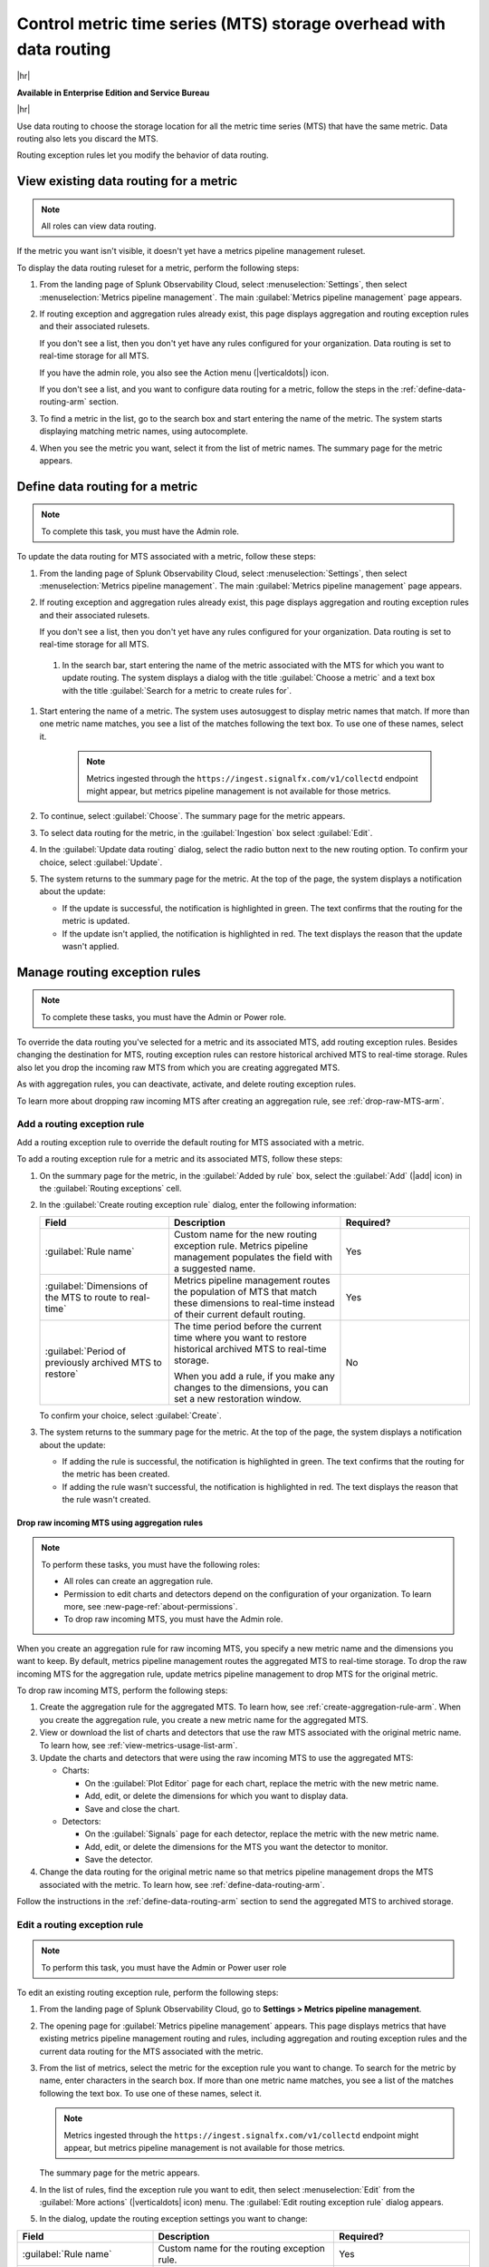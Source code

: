 
.. _use-MTS-data-routing-pipeline-arm:

*******************************************************************************
Control metric time series (MTS) storage overhead with data routing
*******************************************************************************

.. meta::
    :description: Learn how to improve your storage usage by routing less-important MTS to archived storage or discarding MTS.

|hr|

:strong:`Available in Enterprise Edition and Service Bureau`

|hr|

Use data routing to choose the storage location for all the metric time series (MTS) that have the same metric.
Data routing also lets you discard the MTS.

Routing exception rules let you modify the behavior of data routing.

.. _display-pipeline-information-arm:

View existing data routing for a metric
===============================================================================

.. note:: All roles can view data routing.

If the metric you want isn't visible, it doesn't yet have a metrics pipeline management ruleset.

To display the data routing ruleset for a metric, perform the following steps:

#. From the landing page of Splunk Observability Cloud, select :menuselection:`Settings`, then select :menuselection:`Metrics pipeline management`. The main :guilabel:`Metrics pipeline management` page appears.
#. If routing exception and aggregation rules already exist, this page displays aggregation and routing exception rules
   and their associated rulesets.

   If you don't see a list, then you don't yet have any rules configured for your organization. Data routing is set to
   real-time storage for all MTS.

   If you have the admin role, you also see the Action menu (|verticaldots|) icon.

   If you don't see a list, and you want to configure data routing for a metric, follow the steps in the
   :ref:`define-data-routing-arm` section.
#. To find a metric in the list, go to the search box and start entering the name of the metric. The system starts
   displaying matching metric names, using autocomplete.
#. When you see the metric you want, select it from the list of metric names. The summary page for the metric appears.

.. _define-data-routing-arm:

Define data routing for a metric
===============================================================================

.. note:: To complete this task, you must have the Admin role.

To update the data routing for MTS associated with a metric, follow these steps:

#. From the landing page of Splunk Observability Cloud, select :menuselection:`Settings`, then select :menuselection:`Metrics pipeline management`. The main :guilabel:`Metrics pipeline management` page appears.
#. If routing exception and aggregation rules already exist, this page displays aggregation and routing exception rules
   and their associated rulesets.

   If you don't see a list, then you don't yet have any rules configured for your organization. Data routing is set to
   real-time storage for all MTS.

 #. In the search bar, start entering the name of the metric associated with the MTS for which you want to update routing. The system displays
    a dialog with the title :guilabel:`Choose a metric` and a text box with the title :guilabel:`Search for a metric to create rules for`.

#. Start entering the name of a metric. The system uses autosuggest to display metric names that match. If more than one
   metric name matches, you see a list of the matches following the text box. To use one of these names, select it.

    .. note:: Metrics ingested through the ``https://ingest.signalfx.com/v1/collectd`` endpoint might appear, but metrics pipeline management is not available for those metrics.

#. To continue, select :guilabel:`Choose`. The summary page for the metric appears.
#. To select data routing for the metric, in the :guilabel:`Ingestion` box select :guilabel:`Edit`.
#. In the :guilabel:`Update data routing` dialog, select the radio button next to the new routing option.
   To confirm your choice, select :guilabel:`Update`.
#. The system returns to the summary page for the metric. At the top of the page, the system displays a notification about the update:

   - If the update is successful, the notification is highlighted in green. The text confirms that the routing for the metric is updated.
   - If the update isn't applied, the notification is highlighted in red. The text displays the reason that the update wasn't applied.

.. _manage-routing-exception-rules-arm:

Manage routing exception rules
===============================================================================

.. note:: To complete these tasks, you must have the Admin or Power role.

To override the data routing you've selected for a metric and its associated MTS, add routing exception rules. Besides
changing the destination for MTS, routing exception rules can restore historical archived MTS to real-time storage.
Rules also let you drop the incoming raw MTS from which you are creating aggregated MTS.

As with aggregation rules, you can deactivate, activate, and delete routing exception rules.

To learn more about dropping raw incoming MTS after creating an aggregation rule, see :ref:`drop-raw-MTS-arm`.

.. _add-routing-exception-rules-arm:

Add a routing exception rule
--------------------------------------------------------------------------------

Add a routing exception rule to override the default routing for MTS associated with a metric.

To add a routing exception rule for a metric and its associated MTS, follow these steps:

#. On the summary page for the metric, in the :guilabel:`Added by rule` box, select the :guilabel:`Add` (|add| icon) in the
   :guilabel:`Routing exceptions` cell.
#. In the :guilabel:`Create routing exception rule` dialog, enter the following information:

   .. list-table::
      :header-rows: 1
      :widths: 30 40 30

      * - :strong:`Field`
        - :strong:`Description`
        - :strong:`Required?`
      * - :guilabel:`Rule name`
        - Custom name for the new routing exception rule. Metrics pipeline management populates the field with a suggested name.
        - Yes
      * - :guilabel:`Dimensions of the MTS to route to real-time`
        - Metrics pipeline management routes the population of MTS that match these dimensions to real-time instead of their current default routing.
        - Yes
      * - :guilabel:`Period of previously archived MTS to restore`
        - The time period before the current time where you want to restore historical archived MTS to real-time storage.

          When you add a rule, if you make any changes to the dimensions, you can set a new restoration window.
        - No

   To confirm your choice, select :guilabel:`Create`.
#. The system returns to the summary page for the metric. At the top of the page, the system displays a notification about the update:

   - If adding the rule is successful, the notification is highlighted in green. The text confirms that the routing for the metric has been created.
   - If adding the rule wasn't successful, the notification is highlighted in red. The text displays the reason that the rule wasn't created.


.. _drop-raw-MTS-arm:

Drop raw incoming MTS using aggregation rules
^^^^^^^^^^^^^^^^^^^^^^^^^^^^^^^^^^^^^^^^^^^^^^^^^^^^^^^^^^^^^^^^^^^^^^^^^^^^^^^

.. note:: To perform these tasks, you must have the following roles:

   * All roles can create an aggregation rule.
   * Permission to edit charts and detectors depend on the configuration of your organization.
     To learn more, see :new-page-ref:`about-permissions`.
   * To drop raw incoming MTS, you must have the Admin role.

When you create an aggregation rule for raw incoming MTS, you specify a new metric name and the dimensions you want to
keep. By default, metrics pipeline management routes the aggregated MTS to real-time storage. To drop the raw incoming
MTS for the aggregation rule, update metrics pipeline management to drop MTS for the original metric.

To drop raw incoming MTS, perform the following steps:

#. Create the aggregation rule for the aggregated MTS. To learn how, see :ref:`create-aggregation-rule-arm`. When you
   create the aggregation rule, you create a new metric name for the aggregated MTS.
#. View or download the list of charts and detectors that use the raw MTS associated with the original metric name.
   To learn how, see :ref:`view-metrics-usage-list-arm`.
#. Update the charts and detectors that were using the raw incoming MTS to use the aggregated MTS:

   * Charts:

     - On the :guilabel:`Plot Editor` page for each chart, replace the metric with the new metric name.
     - Add, edit, or delete the dimensions for which you want to display data.
     - Save and close the chart.

   * Detectors:

     - On the :guilabel:`Signals` page for each detector, replace the metric with the new metric name.
     - Add, edit, or delete the dimensions for the MTS you want the detector to monitor.
     - Save the detector.
#. Change the data routing for the original metric name so that metrics pipeline management drops the MTS associated
   with the metric. To learn how, see :ref:`define-data-routing-arm`.

Follow the instructions in the :ref:`define-data-routing-arm` section to send the aggregated MTS to archived storage.

.. _edit-routing-exception-rule-arm:

Edit a routing exception rule
--------------------------------------------------------------------------------

.. note:: To perform this task, you must have the Admin or Power user role

To edit an existing routing exception rule, perform the following steps:

#. From the landing page of Splunk Observability Cloud, go to :strong:`Settings > Metrics pipeline management`.
#. The opening page for :guilabel:`Metrics pipeline management` appears. This page displays metrics that have existing
   metrics pipeline management routing and rules, including aggregation and routing exception rules and the
   current data routing for the MTS associated with the metric.
#. From the list of metrics, select the metric for the exception rule you want to change. To search for the metric by
   name, enter characters in the search box. If more than one
   metric name matches, you see a list of the matches following the text box. To use one of these names, select it.

   .. note:: Metrics ingested through the ``https://ingest.signalfx.com/v1/collectd`` endpoint might appear, but metrics pipeline management is not available for those metrics.

   The summary page for the metric appears.
#. In the list of rules, find the exception rule you want to edit, then select :menuselection:`Edit`
   from the :guilabel:`More actions` (|verticaldots| icon) menu. The :guilabel:`Edit routing exception rule` dialog appears.
#. In the dialog, update the routing exception settings you want to change:

.. list-table::
   :header-rows: 1
   :widths: 30 40 30

   * - :strong:`Field`
     - :strong:`Description`
     - :strong:`Required?`
   * - :guilabel:`Rule name`
     - Custom name for the routing exception rule.
     - Yes
   * - :guilabel:`Dimensions of the MTS to route to real-time`
     - Metrics pipeline management routes the population of MTS that match these dimensions to real-time instead of their current default routing. Use this text box to add or delete dimensions.
     - Yes
   * - :guilabel:`Period of previously archived MTS to restore`
     - The time period before the current time where you want to restore historical archived MTS to real-time storage.

       When you edit a rule, the previous restoration time period appears, but when you make changes
       to the dimensions, you can set a new restoration time period.
     - No

#. From the More actions menu, select :guilabel:`Update`.
#. The system returns to the summary page for the metric. At the top of the page, the system displays a notification about the update:

   - If the update is successful, the notification is highlighted in green. The text confirms that the routing for the metric has been updated.
   - If the update isn't applied, the notification is highlighted in red. The text displays the reason that the update wasn't created.

.. _activate-routing-exception-rule-arm:

Activate a routing exception rule
--------------------------------------------------------------------------------

.. note:: To activate a routing exception rule, you need the Admin or Power user role.

.. note::
   * Activating a routing exception rule might move archived MTS to real-time storage. As a result of the change, you usually incur an additional cost.
   * Because activation changes the behavior of MTS, metrics pipeline management prompts you to confirm your change.

To activate a routing exception rule, follow these steps:

#. If you haven't done so already, navigate to the summary page for the metric.
#. In the list of rules, find the rule. If it was deactivated, its status is :guilabel:`Inactive`.
#. Select :menuselection:`Activate` from the :guilabel:`More actions` (|verticaldots| icon) menu.

   If activating the exception rule moves MTS from archived to real-time storage, metrics pipeline management displays
   an information dialog that prompts you for confirmation. The dialog also lets you choose the amount of historical
   archived MTS to restore.
#. To confirm you want to make the changes, select :guilabel:`Activate`.
#. The system displays the summary page for the metric, and a notification appears:

   - If the activation is successful, the notification is highlighted in green. The text confirms the activation.
   - If the activation is unsuccessful, the notification is highlighted in red. The text displays the reason that the activation was unsuccessful.

.. _deactivate-routing-exception-rule-arm:

Deactivate a routing exception rule
--------------------------------------------------------------------------------

.. note:: To activate a routing exception rule, you need the Admin or Power user role.

.. note::
   * Deactivating a routing exception rule might make some MTS unavailable.
   * Because deactivation changes the behavior of MTS, metrics pipeline management prompts you to confirm your change.

To deactivate a routing exception rule, follow these steps:

#. If you haven't done so already, navigate to the summary page for the metric.
#. In the list of rules, find the rule. If it's active, a numeric value appears in the :guilabel:`Real-time MTS added count` column.
#. Select :menuselection:`Deactivate` from the :guilabel:`More actions` (|verticaldots| icon) menu.

   If deactivating the exception rule changes the availability of MTS, metrics pipeline management displays
   an information dialog that prompts you for confirmation.
#. To confirm you want to make the changes, select :guilabel:`Deactivate`.
#. The system displays the summary page for the metric, and a notification appears:

   - If the deactivation is successful, the notification is highlighted in green. The text confirms the deactivation.
   - If the deactivation is unsuccessful, the notification is highlighted in red. The text displays the reason that the deactivation was unsuccessful.

.. _delete-routing-exception-rule-arm:

Delete a routing exception rule
--------------------------------------------------------------------------------

.. note:: To delete a routing exception rule, you need the Admin or Power user role.

.. note::
   * When you delete a routing exception rule, you delete the MTS that it creates. Charts and detectors that depend on the MTS stop working.
   * Because deleting the rule changes the behavior of MTS, metrics pipeline management prompts you to confirm your change.

To delete a routing exception rule, follow these steps:

#. If you haven't done so already, navigate to the summary page for the metric.
#. In the list of rules, find the rule.
#. Select :menuselection:`Delete` from the :guilabel:`More actions` (|verticaldots| icon) menu.

   Metrics pipeline management displays an information dialog with a reminder that you can't restore deleted rules. The
   dialog also lists the charts and detectors that depend on MTS created by the rule. The dialog prompts you to confirm
   the deletion.
#. To confirm you want to delete the rule, select :guilabel:`Delete`.
#. The system displays the summary page for the metric, and a notification appears:

   - If the deletion is successful, the notification is highlighted in green. The text confirms the deletion.
   - If the deletion is unsuccessful, the notification is highlighted in red. The text displays the reason that the deletion was unsuccessful.